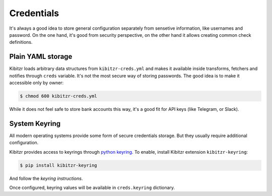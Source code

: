 .. _credentials:

===========
Credentials
===========

It's always a good idea to store general configuration separately
from sensetive information, like usernames and password.
On the one hand, it's good from security perspective,
on the other hand it allows creating common check definitions.

Plain YAML storage
------------------

Kibitzr loads arbitrary data structures from ``kibitzr-creds.yml``
and makes it available inside transforms, fetchers and notifies through ``creds`` variable.
It's not the most secure way of storing passwords.
The good idea is to make it accessible only by owner:

.. code-block:: bash

    $ chmod 600 kibitzr-creds.yml

While it does not feel safe to store bank accounts this way,
it's a good fit for API keys (like Telegram, or Slack).

System Keyring
--------------

All modern operating systems provide some form of secure credentials storage.
But they usually require additional configuration.

Kibitzr provides access to keyrings through `python keyring`_.
To enable, install Kibitzr extension ``kibitzr-keyring``:

.. code-block:: bash

    $ pip install kibitzr-keyring

And follow the `keyring instructions`.

Once configured, keyring values will be available in ``creds.keyring`` dictionary.

.. _python keyring: https://github.com/jaraco/keyring
.. _keyring instructions: https://github.com/jaraco/keyring#configure-your-keyring-lib
